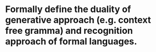 * Formally define the duality of generative approach (e.g. context free gramma) and recognition approach of formal languages.